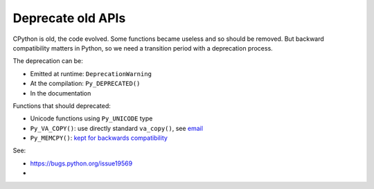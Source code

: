 ++++++++++++++++++
Deprecate old APIs
++++++++++++++++++

CPython is old, the code evolved. Some functions became useless and so should
be removed. But backward compatibility matters in Python, so we need a
transition period with a deprecation process.

The deprecation can be:

* Emitted at runtime: ``DeprecationWarning``
* At the compilation: ``Py_DEPRECATED()``
* In the documentation

Functions that should deprecated:

* Unicode functions using ``Py_UNICODE`` type
* ``Py_VA_COPY()``: use directly standard ``va_copy()``,
  see `email <https://mail.python.org/pipermail/python-dev/2016-September/146537.html>`_
* ``Py_MEMCPY()``: `kept for backwards compatibility
  <http://github.com/python/cpython/commit/f051e43b22af014364e231c36489e6745993ea34>`_

See:

* https://bugs.python.org/issue19569
*
